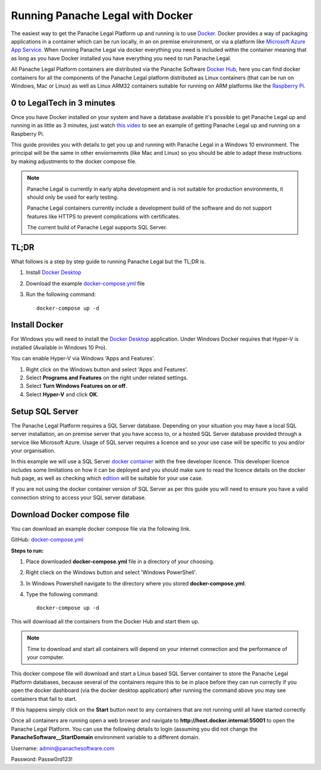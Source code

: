 Running Panache Legal with Docker
=================================

The easiest way to get the Panache Legal Platform up and running is to use `Docker <https://www.docker.com/>`_. Docker provides a way of packaging applications in a container which can be run locally, in an on premise environment, or via a platform like `Microsoft Azure App Service <https://azure.microsoft.com/en-gb/services/app-service/>`_.  When running Panache Legal via docker everything you need is included within the container meaning that as long as you have Docker installed you have everything you need to run Panache Legal.

All Panache Legal Platform containers are distributed via the Panache Software `Docker Hub <https://hub.docker.com/u/panachesoftware>`_, here you can find docker containers for all the components of the Panache Legal platform distributed as Linux containers (that can be run on Windows, Mac or Linux) as well as Linux ARM32 containers suitable for running on ARM platforms like the `Raspberry Pi <https://www.raspberrypi.org/>`_.


0 to LegalTech in 3 minutes
^^^^^^^^^^^^^^^^^^^^^^^^^^^

Once you have Docker installed on your system and have a database available it's possible to get Panache Legal up and running in as little as 3 minutes, just watch `this video <https://youtu.be/pwvgs_HV6Lg>`_ to see an example of getting Panache Legal up and running on a Raspberry Pi.

This guide provides you with details to get you up and running with Panache Legal in a Windows 10 environment.  The principal will be the same in other enviornemnts (like Mac and Linux) so you should be able to adapt these instructions by making adjustments to the docker compose file.

.. note::   Panache Legal is currently in early alpha development and is not suitable for production environments, it should only be used for early testing.  

            Panache Legal containers currently include a development build of the software and do not support features like HTTPS to prevent complications with certificates.

            The current build of Panache Legal supports SQL Server.

TL;DR
^^^^^

What follows is a step by step guide to running Panache Legal but the TL;DR is.

1. Install `Docker Desktop <https://www.docker.com/products/docker-desktop>`_

2. Download the example `docker-compose.yml <https://github.com/PanacheSoftware/PanacheLegalPlatform/blob/main/support%20files/docker/docker-compose.yml>`_ file

3. Run the following command::

    docker-compose up -d

Install Docker
^^^^^^^^^^^^^^

For Windows you will need to install the `Docker Desktop <https://www.docker.com/products/docker-desktop>`_ application.  Under Windows Docker requires that Hyper-V is installed (Available in Windows 10 Pro).

You can enable Hyper-V via Windows 'Apps and Features'.

1. Right click on the Windows button and select 'Apps and Features'.

2. Select **Programs and Features** on the right under related settings.

3. Select **Turn Windows Features on or off**.

4. Select **Hyper-V** and click **OK**.

Setup SQL Server
^^^^^^^^^^^^^^^^

The Panache Legal Platform requires a SQL Server database.  Depending on your situation you may have a local SQL server installation, an on premise server that you have access to, or a hosted SQL Server database provided through a service like Microsoft Azure.  Usage of SQL server requires a licence and so your use case will be specific to you and/or your organisation.

In this example we will use a SQL Server `docker container <https://hub.docker.com/_/microsoft-mssql-server>`_ with the free developer licence.  This developer licence includes some limitations on how it can be deployed and you should make sure to read the licence details on the docker hub page, as well as checking which `edition <https://www.microsoft.com/en-us/sql-server/sql-server-2017-editions>`_ will be suitable for your use case.

If you are not using the docker container version of SQL Server as per this guide you will need to ensure you have a valid connection string to access your SQL server database.

Download Docker compose file
^^^^^^^^^^^^^^^^^^^^^^^^^^^^^

You can download an example docker compose file via the following link.

GitHub: `docker-compose.yml <https://github.com/PanacheSoftware/PanacheLegalPlatform/blob/main/support%20files/docker/docker-compose.yml>`_

**Steps to run:**

1. Place downloaded **docker-compose.yml** file in a directory of your choosing.

2. Right clieck on the Windows button and select 'Windows PowerShell'.

3. In Windows Powershell navigate to the directory where you stored **docker-compose.yml**.

4. Type the following command::

    docker-compose up -d

This will download all the containers from the Docker Hub and start them up.

.. note:: Time to download and start all containers will depend on your internet connection and the performance of your computer.  

This docker compose file will download and start a Linux based SQL Server container to store the Panache Legal Platform databases, because several of the containers require this to be in place before they can run correctly if you open the docker dashboard (via the docker desktop application) after running the command above you may see containers that fail to start.

.. image:: /img/docker-dashboard-fail.png
   :align: center

If this happens simply click on the **Start** button next to any containers that are not running until all have started correctly

.. image:: /img/docker-dashboard.png
   :align: center

Once all containers are running open a web browser and navigate to **http://host.docker.internal:55001** to open the Panache Legal Platform.  You can use the following details to login (assuming you did not change the **PanacheSoftware__StartDomain** environment variable to a different domain.

Username: admin@panachesoftware.com

Password: Passw0rd123!







